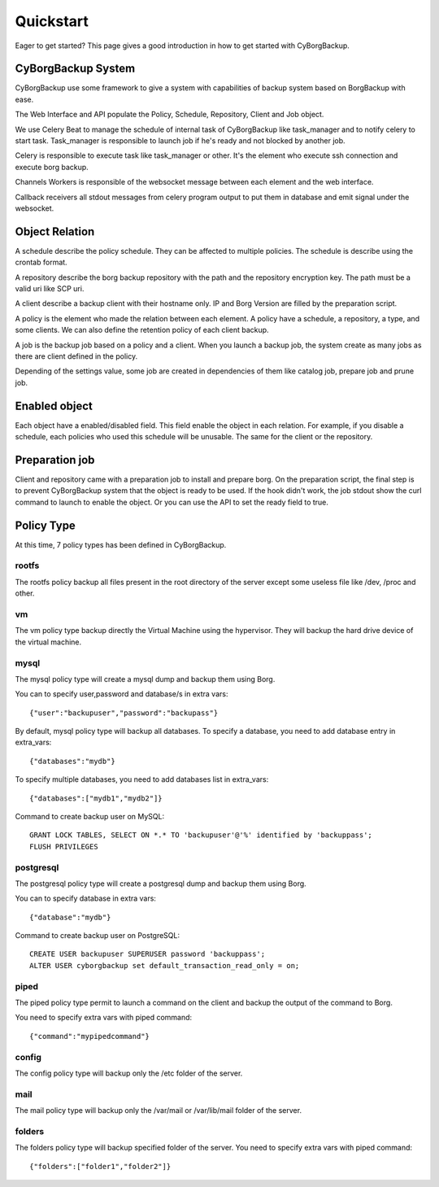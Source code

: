 .. _quickstart:

Quickstart
==========

Eager to get started? This page gives a good introduction in how to get started
with CyBorgBackup.

CyBorgBackup System
-------------------

CyBorgBackup use some framework to give a system with capabilities of backup
system based on BorgBackup with ease.

The Web Interface and API populate the Policy, Schedule, Repository, Client
and Job object.

We use Celery Beat to manage the schedule of internal task of CyBorgBackup
like task_manager and to notify celery to start task.
Task_manager is responsible to launch job if he's ready and not blocked
by another job.

Celery is responsible to execute task like task_manager or other. It's the
element who execute ssh connection and execute borg backup.

Channels Workers is responsible of the websocket message between each element
and the web interface.

Callback receivers all stdout messages from celery program output to put them
in database and emit signal under the websocket.


Object Relation
---------------

A schedule describe the policy schedule. They can be affected to multiple
policies. The schedule is describe using the crontab format.

A repository describe the borg backup repository with the path and the
repository encryption key. The path must be a valid uri like SCP uri.

A client describe a backup client with their hostname only. IP and Borg Version
are filled by the preparation script.

A policy is the element who made the relation between each element. A policy
have a schedule, a repository, a type, and some clients. We can also define
the retention policy of each client backup.

A job is the backup job based on a policy and a client. When you launch a backup
job, the system create as many jobs as there are client defined in the policy.

Depending of the settings value, some job are created in dependencies of them
like catalog job, prepare job and prune job.

Enabled object
--------------

Each object have a enabled/disabled field. This field enable the object in each
relation. For example, if you disable a schedule, each policies who used this
schedule will be unusable. The same for the client or the repository.

Preparation job
---------------

Client and repository came with a preparation job to install and prepare borg.
On the preparation script, the final step is to prevent CyBorgBackup system
that the object is ready to be used. If the hook didn't work, the job stdout
show the curl command to launch to enable the object. Or you can use the API to
set the ready field to true.

Policy Type
-----------

At this time, 7 policy types has been defined in CyBorgBackup.

rootfs
~~~~~~

The rootfs policy backup all files present in the root directory of the server
except some useless file like /dev, /proc and other.

vm
~~

The vm policy type backup directly the Virtual Machine using the hypervisor.
They will backup the hard drive device of the virtual machine.

mysql
~~~~~

The mysql policy type will create a mysql dump and backup them using Borg.

You can to specify user,password and database/s in extra vars::

    {"user":"backupuser","password":"backupass"}

By default, mysql policy type will backup all databases.
To specify a database, you need to add database entry in extra_vars::

    {"databases":"mydb"}

To specify multiple databases, you need to add databases list in extra_vars::

    {"databases":["mydb1","mydb2"]}

Command to create backup user on MySQL::

    GRANT LOCK TABLES, SELECT ON *.* TO 'backupuser'@'%' identified by 'backuppass';
    FLUSH PRIVILEGES

postgresql
~~~~~~~~~~

The postgresql policy type will create a postgresql dump and backup them
using Borg.

You can to specify database in extra vars::

    {"database":"mydb"}

Command to create backup user on PostgreSQL::

    CREATE USER backupuser SUPERUSER password 'backuppass';
    ALTER USER cyborgbackup set default_transaction_read_only = on;

piped
~~~~~

The piped policy type permit to launch a command on the client and backup the
output of the command to Borg.

You need to specify extra vars with piped command::

    {"command":"mypipedcommand"}

config
~~~~~~

The config policy type will backup only the /etc folder of the server.

mail
~~~~

The mail policy type will backup only the /var/mail or /var/lib/mail folder of the server.

folders
~~~~~~~

The folders policy type will backup specified folder of the server.
You need to specify extra vars with piped command::

    {"folders":["folder1","folder2"]}
